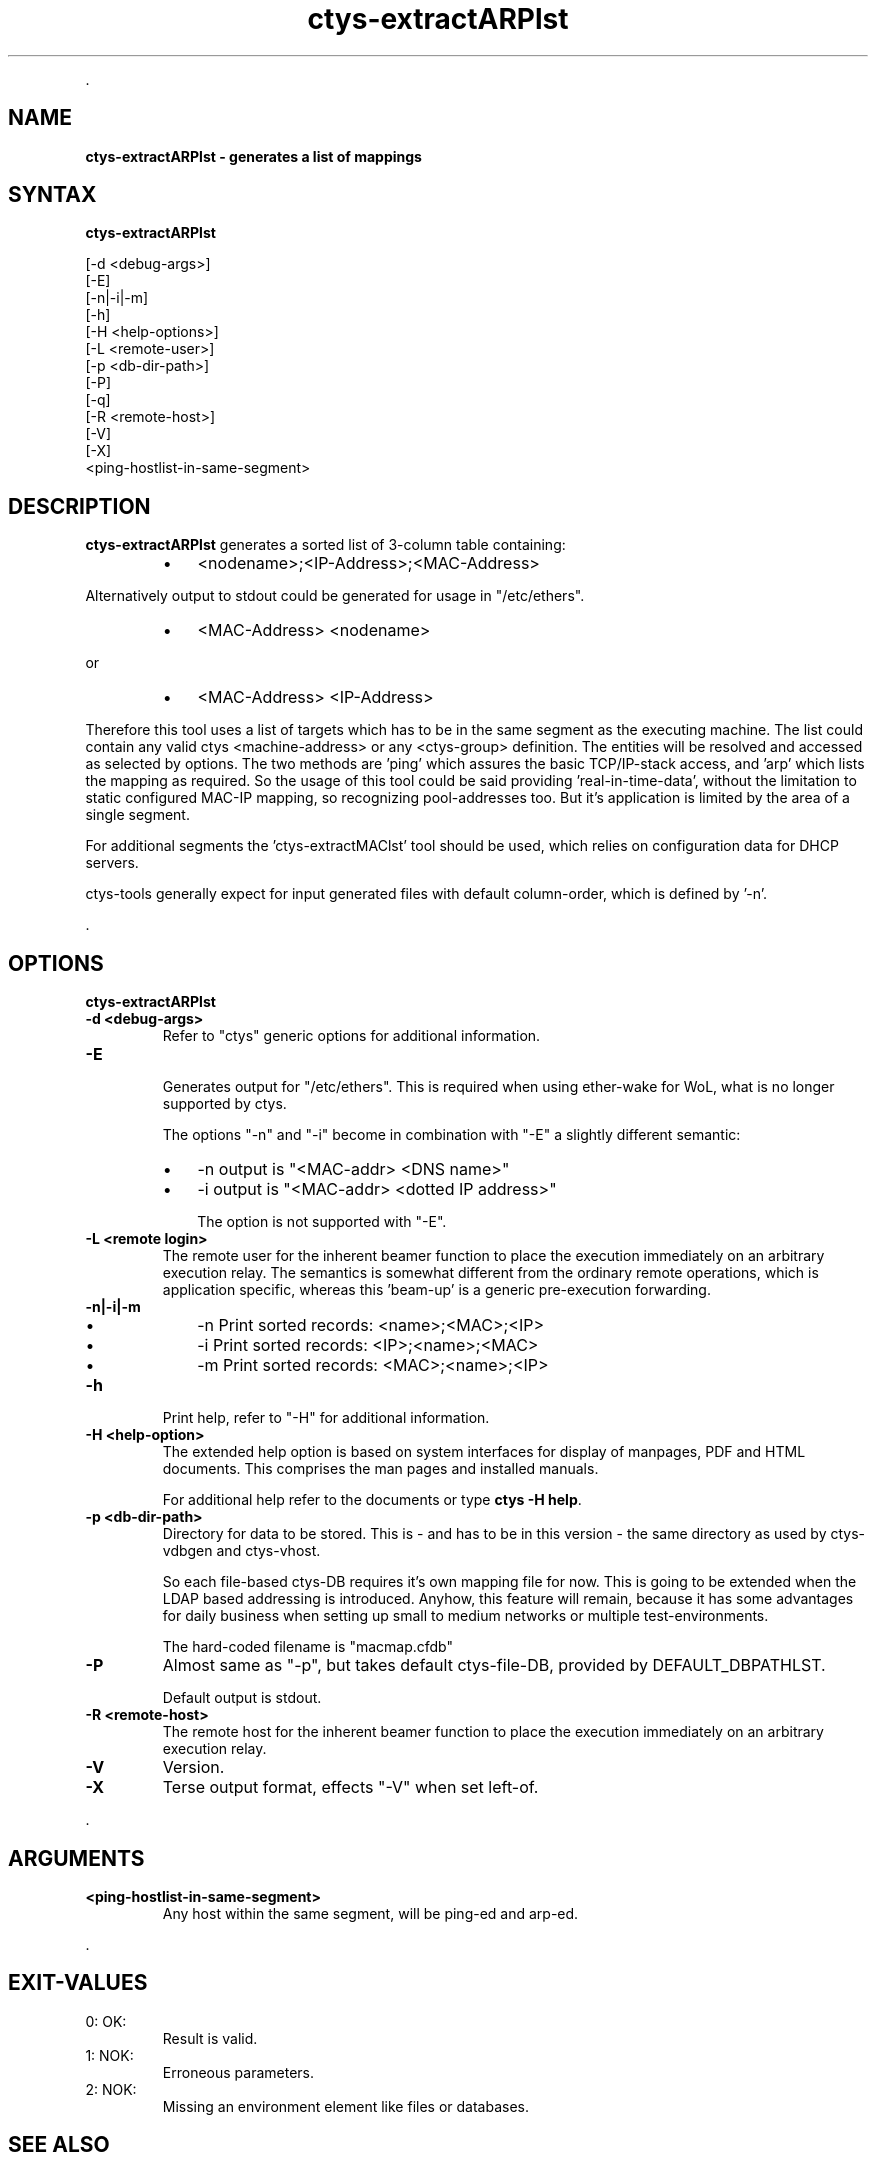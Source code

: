 .TH "ctys-extractARPlst" 1 "May, 2010" ""

.P
\&.

.SH NAME
.P
\fBctys-extractARPlst - generates a list of mappings\fR

.SH SYNTAX
.P
\fBctys-extractARPlst\fR 


   [-d <debug-args>]
   [-E]
   [-n|-i|-m]
   [-h]
   [-H <help-options>]
   [-L <remote-user>]
   [-p <db-dir-path>]
   [-P]
   [-q]
   [-R <remote-host>]
   [-V]
   [-X]
   <ping-hostlist-in-same-segment>



.SH DESCRIPTION
.P
\fBctys\-extractARPlst\fR 
generates a sorted list of 3\-column table containing:

.RS
.IP \(bu 3
<nodename>;<IP\-Address>;<MAC\-Address>
.RE

.P
Alternatively output to stdout could be generated for usage in
"/etc/ethers".

.RS
.IP \(bu 3
<MAC\-Address> <nodename>
.RE

.P
   or

.RS
.IP \(bu 3
<MAC\-Address> <IP\-Address>
.RE

.P
Therefore this tool uses a list of targets which has to be in the same
segment as the executing machine. The list could contain any valid
ctys <machine\-address> or any <ctys\-group> definition.
The entities will be resolved and accessed as selected by options. The
two methods are 'ping' which assures the basic TCP/IP\-stack access,
and 'arp' which lists the mapping as required.
So the usage of this tool could be said providing 'real\-in\-time\-data',
without the limitation to static configured MAC\-IP mapping, so
recognizing pool\-addresses too. But it's application is limited by the
area of a single segment.

.P
For additional segments the 'ctys\-extractMAClst' tool should be used,
which relies on configuration data for DHCP servers.

.P
ctys\-tools generally expect for input generated files with default
column\-order, which is defined by '\-n'.

.P
\&.

.SH OPTIONS
.P
\fBctys-extractARPlst\fR 

.TP
\fB\-d <debug\-args>\fR
Refer to "ctys" generic options for additional information.

.TP
\fB\-E\fR

Generates output for "/etc/ethers". This is required when using
ether\-wake for WoL, what is no longer supported by ctys.

The options "\-n" and "\-i" become in combination with "\-E" a slightly
different semantic:

.RS
.IP \(bu 3
\-n  output is "<MAC\-addr> <DNS name>"
.IP \(bu 3
\-i  output is "<MAC\-addr> <dotted IP address>"

The option is not supported with "\-E".
.RE

.TP
\fB\-L <remote login>\fR
The remote user for the inherent beamer function to place the execution immediately
on an arbitrary execution relay.
The semantics is somewhat different from the ordinary remote operations, which is 
application specific, whereas this 'beam\-up' is a generic pre\-execution forwarding.

.TP
\fB\-n|\-i|\-m\fR

.RS
.IP \(bu 3
\-n  Print sorted records: <name>;<MAC>;<IP>
.IP \(bu 3
\-i  Print sorted records: <IP>;<name>;<MAC>
.IP \(bu 3
\-m  Print sorted records: <MAC>;<name>;<IP>
.RE

.TP
\fB\-h\fR
Print help, refer to "\-H" for additional information.

.TP
\fB\-H <help\-option>\fR
The extended help option is based on system interfaces for display of
manpages, PDF  and HTML documents.
This comprises the man pages and installed manuals.

For additional help refer to the documents or type \fBctys \-H help\fR.

.TP
\fB\-p <db\-dir\-path>\fR
Directory for data to be stored. This is \- and has to be in this
version \- the same directory as used by ctys\-vdbgen and ctys\-vhost.

So each file\-based ctys\-DB requires it's own mapping file for now.
This is going to be extended when the LDAP based addressing is
introduced.  Anyhow, this feature will remain, because it has some
advantages for daily business when setting up small to medium networks
or multiple test\-environments.

The hard\-coded filename is "macmap.cfdb"

.TP
\fB\-P\fR
Almost same as "\-p", but takes default ctys\-file\-DB, provided by
DEFAULT_DBPATHLST.

Default output is stdout.

.TP
\fB\-R <remote\-host>\fR
The remote host for the inherent beamer function to place the execution immediately
on an arbitrary execution relay.

.TP
\fB\-V\fR
Version.

.TP
\fB\-X\fR
Terse output format, effects "\-V" when set left\-of.

.P
\&.

.SH ARGUMENTS
.TP
\fB<ping\-hostlist\-in\-same\-segment>\fR
Any host within the same segment, will be ping\-ed and arp\-ed.

.P
\&.

.SH EXIT-VALUES
.TP
 0: OK:
Result is valid.

.TP
 1: NOK:
Erroneous parameters.

.TP
 2: NOK:
Missing an environment element like files or databases.

.SH SEE ALSO
.TP
\fBctys executables\fR
\fIctys\-extractMAClst(1)\fR, \fIctys\-vping(1)\fR, \fIctys\-vhost(1)\fR

.SH AUTHOR
.P
Written and maintained by Arno\-Can Uestuensoez:

.TS
tab(^); ll.
 Maintenance:^<acue_sf1@sourceforge.net>
 Homepage:^<http://www.UnifiedSessionsManager.org>
 Sourceforge.net:^<http://sourceforge.net/projects/ctys>
 Berlios.de:^<http://ctys.berlios.de>
 Commercial:^<http://www.i4p.com>
.TE


.SH COPYRIGHT
.P
Copyright (C) 2008, 2009, 2010 Ingenieurbuero Arno\-Can Uestuensoez

.P
This is software and documentation from \fBBASE\fR package,

.RS
.IP \(bu 3
for software see GPL3 for license conditions,
.IP \(bu 3
for documents  see GFDL\-1.3 with invariant sections for license conditions.
.RE

.P
The whole document \- all sections \- is/are defined as invariant.

.P
For additional information refer to enclosed Releasenotes and License files.


.\" man code generated by txt2tags 2.3 (http://txt2tags.sf.net)
.\" cmdline: txt2tags -t man -i ctys-extractARPlst.t2t -o /tmpn/0/ctys/bld/01.11.003/doc-tmp/BASE/en/man/man1/ctys-extractARPlst.1

